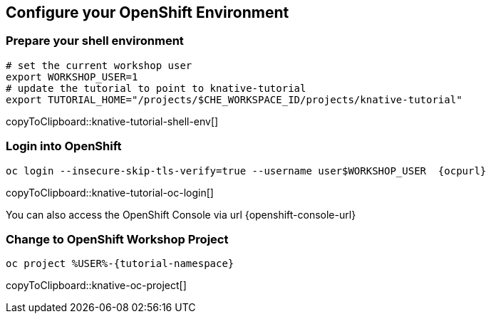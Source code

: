 [#kubernetes-cluster]
== Configure your OpenShift Environment

=== Prepare your shell environment

[#knative-tutorial-shell-env]
[source,bash,subs="attributes+,+macros"]
----
# set the current workshop user
export WORKSHOP_USER=1
# update the tutorial to point to knative-tutorial
export TUTORIAL_HOME="/projects/$CHE_WORKSPACE_ID/projects/knative-tutorial"
----
copyToClipboard::knative-tutorial-shell-env[]

=== Login into OpenShift 

[#knative-tutorial-oc-login]
[source,bash,subs="attributes+,+macros"]
----
oc login --insecure-skip-tls-verify=true --username userpass:[$WORKSHOP_USER]  {ocpurl}
----
copyToClipboard::knative-tutorial-oc-login[]

You can also access the OpenShift Console via url {openshift-console-url}

=== Change to OpenShift Workshop Project

[#knative-oc-project]
[source,bash,subs="attributes+,+macros"]
----
oc project %USER%-{tutorial-namespace}
----
copyToClipboard::knative-oc-project[]